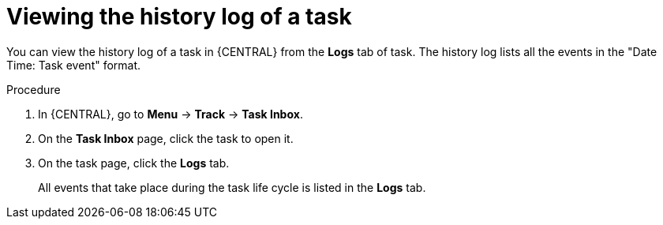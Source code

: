 [id='interacting-with-processes-viewing-task-history-log-proc']
= Viewing the history log of a task

You can view the history log of a task in {CENTRAL} from the *Logs* tab of task. The history log lists all the events in the "Date Time: Task event" format.

.Procedure
. In {CENTRAL}, go to *Menu* -> *Track* -> *Task Inbox*.
. On the *Task Inbox* page, click the task to open it.
. On the task page, click the *Logs* tab.
+
All events that take place during the task life cycle is listed in the *Logs* tab.
